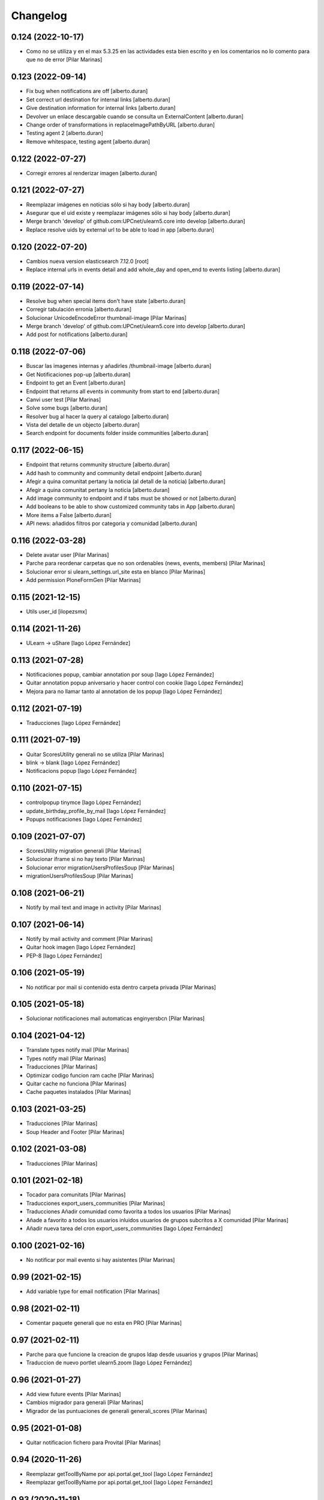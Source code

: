 Changelog
=========


0.124 (2022-10-17)
------------------

* Como no se utiliza y en el max 5.3.25 en las actividades esta bien escrito y en los comentarios no lo comento para que no de error [Pilar Marinas]

0.123 (2022-09-14)
------------------

* Fix bug when notifications are off [alberto.duran]
* Set correct url destination for internal links [alberto.duran]
* Give destination information for internal links [alberto.duran]
* Devolver un enlace descargable cuando se consulta un ExternalContent [alberto.duran]
* Change order of transformations in replaceImagePathByURL [alberto.duran]
* Testing agent 2 [alberto.duran]
* Remove whitespace, testing agent [alberto.duran]

0.122 (2022-07-27)
------------------

* Corregir errores al renderizar imagen [alberto.duran]

0.121 (2022-07-27)
------------------

* Reemplazar imágenes en notícias sólo si hay body [alberto.duran]
* Asegurar que el uid existe y reemplazar imágenes sólo si hay body [alberto.duran]
* Merge branch 'develop' of github.com:UPCnet/ulearn5.core into develop [alberto.duran]
* Replace resolve uids by external url to be able to load in app [alberto.duran]

0.120 (2022-07-20)
------------------

* Cambios nueva version elasticsearch 7.12.0 [root]
* Replace internal urls in events detail and add whole_day and open_end to events listing [alberto.duran]

0.119 (2022-07-14)
------------------

* Resolve bug when special items don't have state [alberto.duran]
* Corregir tabulación erronia [alberto.duran]
* Solucionar UnicodeEncodeError thumbnail-image [Pilar Marinas]
* Merge branch 'develop' of github.com:UPCnet/ulearn5.core into develop [alberto.duran]
* Add post for notifications [alberto.duran]

0.118 (2022-07-06)
------------------

* Buscar las imagenes internas y añadirles /thumbnail-image [alberto.duran]
* Get Notificaciones pop-up [alberto.duran]
* Endpoint to get an Event [alberto.duran]
* Endpoint that returns all events in community from start to end [alberto.duran]
* Canvi user test [Pilar Marinas]
* Solve some bugs [alberto.duran]
* Resolver bug al hacer la query al catalogo [alberto.duran]
* Vista del detalle de un objecto [alberto.duran]
* Search endpoint for documents folder inside communities [alberto.duran]

0.117 (2022-06-15)
------------------

* Endpoint that returns community structure [alberto.duran]
* Add hash to community and community detail endpoint [alberto.duran]
* Afegir a quina comunitat pertany la noticia (al detall de la noticia) [alberto.duran]
* Afegir a quina comunitat pertany la noticia [alberto.duran]
* Add image community to endpoint and if tabs must be showed or not [alberto.duran]
* Add booleans to be able to show customized community tabs in App [alberto.duran]
* More items a False [alberto.duran]
* API news: añadidos filtros por categoria y comunidad [alberto.duran]

0.116 (2022-03-28)
------------------

* Delete avatar user [Pilar Marinas]
* Parche para reordenar carpetas que no son ordenables (news, events, members) [Pilar Marinas]
* Solucionar error si ulearn_settings.url_site esta en blanco [Pilar Marinas]
* Add permission PloneFormGen [Pilar Marinas]

0.115 (2021-12-15)
------------------

* Utils user_id [ilopezsmx]

0.114 (2021-11-26)
------------------

* ULearn -> uShare [Iago López Fernández]

0.113 (2021-07-28)
------------------

* Notificaciones popup, cambiar annotation por soup [Iago López Fernández]
* Quitar annotation popup aniversario y hacer control con cookie [Iago López Fernández]
* Mejora para no llamar tanto al annotation de los popup [Iago López Fernández]

0.112 (2021-07-19)
------------------

* Traducciones [Iago López Fernández]

0.111 (2021-07-19)
------------------

* Quitar ScoresUtility generali no se utiliza [Pilar Marinas]
* blink -> blank [Iago López Fernández]
* Notificacions popup [Iago López Fernández]

0.110 (2021-07-15)
------------------

* controlpopup tinymce [Iago López Fernández]
* update_birthday_profile_by_mail [Iago López Fernández]
* Popups notificaciones [Iago López Fernández]

0.109 (2021-07-07)
------------------

* ScoresUtility migration generali [Pilar Marinas]
* Solucionar iframe si no hay texto [Pilar Marinas]
* Solucionar error migrationUsersProfilesSoup [Pilar Marinas]
* migrationUsersProfilesSoup [Pilar Marinas]

0.108 (2021-06-21)
------------------

* Notify by mail text and image in activity [Pilar Marinas]

0.107 (2021-06-14)
------------------

* Notify by mail activity and comment [Pilar Marinas]
* Quitar hook imagen [Iago López Fernández]
* PEP-8 [Iago López Fernández]

0.106 (2021-05-19)
------------------

* No notificar por mail si contenido esta dentro carpeta privada [Pilar Marinas]

0.105 (2021-05-18)
------------------

* Solucionar notificaciones mail automaticas enginyersbcn [Pilar Marinas]

0.104 (2021-04-12)
------------------

* Translate types notify mail [Pilar Marinas]
* Types notify mail [Pilar Marinas]
* Traducciones [Pilar Marinas]
* Optimizar codigo funcion ram cache [Pilar Marinas]
* Quitar cache no funciona [Pilar Marinas]
* Cache paquetes instalados [Pilar Marinas]

0.103 (2021-03-25)
------------------

* Traducciones [Pilar Marinas]
* Soup Header and Footer [Pilar Marinas]

0.102 (2021-03-08)
------------------

* Traducciones [Pilar Marinas]

0.101 (2021-02-18)
------------------

* Tocador para comunitats [Pilar Marinas]
* Traducciones export_users_communities [Pilar Marinas]
* Traducciones Añadir comunidad como favorita a todos los usuarios [Pilar Marinas]
* Añade a favorito a todos los usuarios inluidos usuarios de grupos subcritos a X comunidad [Pilar Marinas]
* Añadir nueva tarea del cron export_users_communities [Iago López Fernández]

0.100 (2021-02-16)
------------------

* No notificar por mail evento si hay asistentes [Pilar Marinas]

0.99 (2021-02-15)
-----------------

* Add variable type for email notification [Pilar Marinas]

0.98 (2021-02-11)
-----------------

* Comentar paquete generali que no esta en PRO [Pilar Marinas]

0.97 (2021-02-11)
-----------------

* Parche para que funcione la creacion de grupos ldap desde usuarios y grupos [Pilar Marinas]
* Traduccion de nuevo portlet ulearn5.zoom [Iago López Fernández]

0.96 (2021-01-27)
-----------------

* Add view future events [Pilar Marinas]
* Cambios migrador para generali [Pilar Marinas]
* Migrador de las puntuaciones de generali generali_scores [Pilar Marinas]

0.95 (2021-01-08)
-----------------

* Quitar notificacion fichero para Provital [Pilar Marinas]

0.94 (2020-11-26)
-----------------

* Reemplazar getToolByName por api.portal.get_tool [Iago López Fernández]
* Reemplazar getToolByName por api.portal.get_tool [Iago López Fernández]

0.93 (2020-11-18)
-----------------

* Fix mails_users_community_black_lists [Iago López Fernández]
* Merge remote-tracking branch 'origin/notificaciones' into develop [pilar.marinas]

0.92 (2020-11-12)
-----------------

* Modificar saveeditacl para que se pueda hacer por puerto necesario url_site en ulearn settings [Pilar Marinas]

0.91 (2020-11-11)
-----------------

* Traducciones etherpad [Iago López Fernández]

0.90 (2020-10-13)
-----------------

* Que el campo mail no se mire para el badget de la foto [Pilar Marinas]
* Add description notify by mail [Pilar Marinas]
* Modificar codigo para el badget de la imagen lo mire del soup y no actualize siempre foto [Pilar Marinas]
* Ampliar variables que se pueden utilizar en los templates de los mensajes [Iago López Fernández]
* Añadir vista addcommunityasfavoritefromallusers [Iago López Fernández]

0.89 (2020-09-29)
-----------------

* api/news url_site [Iago López Fernández]
* Fix url [Iago López Fernández]

0.88 (2020-09-17)
-----------------

* Vista activar etherpad en las comunidades [root]
* Vista que añade en la carpeta documentos de todas las comunidades que se puedan crear documentos etherpad [Pilar Marinas]
* Fix bitly_api_key [Iago López Fernández]

0.87 (2020-09-08)
-----------------

* Delete Nominas Mes [Pilar Marinas]
* Traducciones [Iago López Fernández]
* Modificado workflow para que WebMaster pueda pasar de borrador a intranet [Pilar Marinas]
* Solucionar que no pete al reinstalar paquete ulearn5.core en unite [Pilar Marinas]
* Fix statscsv_view [Iago López Fernández]
* Quitar notificación por correo al crear una imagen [Iago López Fernández]
* Traducción [Iago López Fernández]

0.86 (2020-08-04)
-----------------

* api/links customized for new paysheets [alberto.duran]
* Traduccion portlet [Iago López Fernández]

0.85 (2020-07-24)
-----------------

* Gestionar errores auto_import_from_FTP para cron [Iago López Fernández]
* Cambiar enlace a las nominas de la APP [Iago López Fernández]

0.84 (2020-07-23)
-----------------

* Añadir enlace a las nominas en la APP [Iago López Fernández]

0.83 (2020-07-20)
-----------------

* Solucionar error REGEX bitly [Iago López Fernández]
* select2_maxuser_widget: dar un segundo intento de carga del select2 [Iago López Fernández]

0.82 (2020-07-14)
-----------------

* Remove mail user to mails_users_community_lists in community [Pilar Marinas]

0.81 (2020-07-14)
-----------------

* Guardar mails users si notificar automatic is true [Pilar Marinas]

0.80 (2020-07-10)
-----------------

* Marmoset filter format para que no den error usuarios en grupos Medichem [Pilar Marinas]
* Marmoset filter format para que no den error usuarios en grupos Medichem [Pilar Marinas]
* Para  no de error user no email [Pilar Marinas]
* Para que no pete grupo accento y no de error user no email [Pilar Marinas]
* Para que no de error la suscripcion a comunidad si el usuario no tiene email [Pilar Marinas]

0.79 (2020-07-06)
-----------------

* Solucionar error envio notificacion x mail automatica [Pilar Marinas]

0.78 (2020-07-01)
-----------------

* Solucionar codificacion notificacion mail en outlook [Pilar Marinas]

0.77 (2020-06-30)
-----------------

* Solucionar error notificar x mail [Pilar Marinas]

0.76 (2020-06-29)
-----------------

* Notificar mail [Pilar Marinas]
* Vista notify_manual_in_community para EBCN [Pilar Marinas]
* Vista notify_manual_in_community para EBCN [Pilar Marinas]
* Notificar por email [Iago López Fernández]
* Traducciones [Pilar Marinas]
* Notificacion mail idioma por defecto site si plantilla no definida [Pilar Marinas]
* Plantilla notificacion mail idioma por defecto [Pilar Marinas]
* Notificar por email [Pilar Marinas]

0.75 (2020-06-25)
-----------------

* Configurable comunidad  si quieres ver activityStream o Documents [Pilar Marinas]

0.74 (2020-06-09)
-----------------

* Quitar target=_blank WS noticia porque da error en ios [Pilar Marinas]
* Generar bitly respuesta webservice /api/news/{newid}?absolute_url={absolute_url} [Pilar Marinas]
* Traducción [Iago López Fernández]
* Traducción [Iago López Fernández]

0.73 (2020-04-29)
-----------------

* Traducciones [Pilar Marinas]
* Solucionar notificacion activity stream archivo protegido [Pilar Marinas]
* Corregir error de codificación [Iago López Fernández]
* Hook add protected file when intranet [Pilar Marinas]

0.72 (2020-04-28)
-----------------

* Compartit amb mi si no encuentra obj en el catalogo return False para que no de error [Pilar Marinas]

0.71 (2020-04-27)
-----------------

* Traduccion menu [Iago López Fernández]

0.70 (2020-04-27)
-----------------

* Modify time interval 15 events [Pilar Marinas]
* TRaducciones [Iago López Fernández]
* Modify format time events for user [Pilar Marinas]
* Modificar workflow genweb_intranet para que de privado se pueda pasar a estado intranet [Pilar Marinas]
* View in clouseau to add Protected File in folder documents to Communities [Pilar Marinas]
* Si esta instalado el externalstorage que te muestre en documents de la comunidad archivo protegido [Pilar Marinas]

0.69 (2020-04-20)
-----------------

* Add message hook protected file [Pilar Marinas]

0.68 (2020-04-06)
-----------------

* Traducciones timezone [Pilar Marinas]
* Solucionar que evento se guarde en la hora de la timezone seleccionada [Pilar Marinas]
* Add timezone user in event if not selected [Pilar Marinas]
* Solucionar que guarde el evento con la timezone seleccionada [Pilar Marinas]

0.67 (2020-03-20)
-----------------

* Añadir timezone a las ocurrencias de los eventos [Iago López Fernández]
* Añadir timezone a las ocurrencias de los eventos [Iago López Fernández]
* Quitar ipdb [Iago López Fernández]
* Arreglar error timezone pytz [Iago López Fernández]
* Utils -> Portlet calendar: tener en cuenta los timezone [Iago López Fernández]
* Añadir timezone en los eventos [Iago López Fernández]
* Ver evento con la timezone del usuario [Iago López Fernández]
* Añadir timezone en la preferencias personales [Iago López Fernández]

0.66 (2020-03-09)
-----------------

* Traducción hook documento [Iago López Fernández]

0.65 (2020-03-03)
-----------------

* New WS api/people/users [pilar.marinas]
* Solucionar error elastic si comparten y no es comunidad [pilar.marinas]

0.64 (2020-02-17)
-----------------

* Preparing release 0.63 [pilar.marinas]
* Afegir usuaris generics enginyersbcn [pilar.marinas]

0.63 (2020-02-17)
-----------------

* Afegir usuaris generics enginyersbcn [pilar.marinas]

0.62 (2020-02-14)
-----------------

* Modificado get_roles para que funcione la subscripcion usuarios si usuari pertene a un grupo [Iago López Fernández]
* Modificado get_roles para que funcione la subscripcion usuarios si usuari pertene a un grupo [pilar.marinas]

0.61 (2020-02-12)
-----------------

* Add users enginyersBCN [pilar.marinas]
* Cambio literal: ver todas a ver todos [Iago López Fernández]
* Cambiar propiedad typesUseViewActionInListings a ulearn.video\nVideo\nImage [Iago López Fernández]

0.60 (2020-02-11)
-----------------

* Closeau: añadir addallcommunitiesasfavoritefromallusers [Iago López Fernández]

0.59 (2020-02-04)
-----------------

* Literal portlet thinnkers [Iago López Fernández]
* Literal portlet thinnkers [Iago López Fernández]

0.58 (2020-01-16)
-----------------

* Añadir usuario sac en los usuarios validos de authenticateCredentials [Iago López Fernández]

0.57 (2020-01-14)
-----------------

* Modificar compartit amb mi elastic [pilar.marinas]
* Modificar compartit amb mi elastic [pilar.marinas]

0.56 (2019-12-18)
-----------------

* WS api/news/newid [pilar.marinas]
* Traduccion [Iago López Fernández]
* Traducciones evento [Iago López Fernández]

0.55 (2019-12-16)
-----------------

* Eliminar fuzzy locales [Iago López Fernández]

0.54 (2019-12-12)
-----------------

* Invertir resultados de la colección aggregator [Iago López Fernández]

0.53 (2019-12-12)
-----------------

* Añadir usuario dega en los usuarios validos de authenticateCredentials [Iago López Fernández]
* Traduccion [Iago López Fernández]
* Añadir portlet mycommunities en controlportlets + Traducciones [Iago López Fernández]
* Add path in api groups communities [pilar.marinas]
* people_literal: Añadir opción Quién es quién [Iago López Fernández]
* Subscribednews: Solucionar error búsquedas guardadas con acentos [Iago López Fernández]

0.52 (2019-11-14)
-----------------

* Ordenar comunidades en la APP [pilar.marinas]
* Add portal_url in ++ [pilar.marinas]
* Traducciones en el modal de cambio de workflow de la vista folder_contents [Iago López Fernández]

0.51 (2019-11-06)
-----------------

* max_portrait_widget: Arreglar error username [root]
* max_portrait_widget: Arreglar error username [root]
* Ordenar vista comunidades por Organizativas, Cerradas, Abiertas y en orden alfabetico [pilar.marinas]
* max_portrait_widget: Arreglar error username [Iago López Fernández]
* max_portrait_display: Coger imagen del max [Iago López Fernández]

0.50 (2019-10-24)
-----------------

* Traducciones [Iago López Fernández]

0.49 (2019-10-24)
-----------------

* Notificacion Push Noticia cuando se publique en la intranet [pilar.marinas]
* Livesearch: Mostrar 4 resultados y reducir descripción a 140 caracteres [Iago López Fernández]
* Merge remote-tracking branch 'origin/searchusers' into develop [Iago López Fernández]
* Mejora de velocidad searchuser [Iago López Fernández]
* Solucionar error switchmed profile [pilar.marinas]

0.48 (2019-10-02)
-----------------

* Add permission WebMaster to manage users [pilar.marinas]

0.47 (2019-09-20)
-----------------

* Permisos Editor Comunidad revisados [alberto.duran]
* changePermissionsToContent [Iago López Fernández]
* Permisos Editor Comunidad [pilar.marinas]

0.46 (2019-09-17)
-----------------

* Permitir a la API modificar grupos para añadir y eliminar usuarios [Iago López Fernández]

0.45 (2019-09-16)
-----------------

* Añadir paquete plone.restapi [Iago López Fernández]
* Modify literal help portrait [pilar.marinas]

0.44 (2019-09-09)
-----------------

* Traducción error Twitter username [Iago López Fernández]
* Migración por path [Iago López Fernández]
* Mejora migracion de la documentacion de las comunidades [root]

0.43 (2019-07-29)
-----------------

* isValidTwitterUsername [pilar.marinas]

0.42 (2019-07-22)
-----------------

* Ldap group creation parametre [Vicente Iranzo Maestre]
* Varnish in object Modified [pilar.marinas]

0.41 (2019-07-17)
-----------------

* Añadir nuevo widget Fieldset h5 [Iago López Fernández]
* enumerateUsers -> Comprobar que este instalado el paquete base5.core [Iago López Fernández]

0.40 (2019-06-26)
-----------------

* Activar visibilidad Historial [Iago López Fernández]
* Modificar template widget select_multiple_display [Iago López Fernández]
* Widget checkbox info DISPLAY_MODE [Iago López Fernández]
* Widget checkbox info [Iago López Fernández]

0.39 (2019-05-17)
-----------------

* Log get to appconfig for mobile access [Pilar Marinas]
* Travis [Pilar Marinas]

0.38 (2019-05-15)
-----------------

* Solucionar si no hay username gebropharma [Pilar Marinas]
* travsi [Pilar Marinas]
* Marmoset: Aceptar imagenes en data:text/html;base64,... [Iago López Fernández]
* migrationDocumentsCommunities por partes para que no de ClientDisconnected [Pilar Marinas]
* Marmoset: Aceptar imagenes en data:text/html;base64,... [Iago López Fernández]
* Resolver hash comunidades al hacer clear and rebuild por puerto [Pilar Marinas]

0.37 (2019-05-03)
-----------------

* Quitar require collective.easyform [Pilar Marinas]

0.36 (2019-05-02)
-----------------

* Travis [Pilar Marinas]
* Quitar delete_local_roles de la base y anadir usuario en soup [Pilar Marinas]
* Política de privacidad + Traducciones [Iago López Fernández]
* /api/people/{username}/all [Iago López Fernández]
* Merge remote-tracking branch 'origin/estadistiques' into develop [Pilar Marinas]
* Mejorar filtros site y news [Pilar Marinas]
* Mejora buscador subscribednews [Iago López Fernández]
* Vista stats/pageviews: Añadir nuevos path para fitrar [Iago López Fernández]
* Vista stats/pageviews: Solucion fechas [Iago López Fernández]
* Añadir collective.easyform [Iago López Fernández]

0.35 (2019-04-08)
-----------------

* Corregir Estadisticas  path comunidad con mountpoint [Pilar Marinas]

0.34 (2019-04-08)
-----------------

* Mejorar vista /stats/pageviews [Iago López Fernández]
* travis_wait to resolve timeout coverage [Pilar Marinas]

0.33 (2019-04-04)
-----------------

* Mofify test_community_subscribe_post [Pilar Marinas]
* AuthenticatedUsers in OpenCommunity [Pilar Marinas]
* Api GET community [Pilar Marinas]
* Add role Api in WS communities [Pilar Marinas]
* AuthenticatedUsers in OpenCommunity [Iago López Fernández]
* AuthenticatedUsers in OpenCommunity [Pilar Marinas]

0.32 (2019-04-01)
-----------------

* thumbnail_image to image community [Pilar Marinas]

0.31 (2019-04-01)
-----------------

* Solucionar test [Pilar Marinas]

0.30 (2019-04-01)
-----------------

* Clouseau changepermissionstocontent: Quitar permisos de AuthenticatedUsers a las comunidades [Iago López Fernández]
* Modificar permisos comunidades Abiertas [Iago López Fernández]
* Solucionar migracion si plone 4 y 5 misma maquina [Pilar Marinas]
* Clouseau: changePermissionsToContent [Iago López Fernández]
* coverage [Pilar Marinas]
* Traducciones [Iago López Fernández]

0.29 (2019-03-25)
-----------------

* solucionar merge [Pilar Marinas]
* Merge estadistiques [Pilar Marinas]
* Quitar filtro fecha [Pilar Marinas]
* travis [Pilar Marinas]
* travis [Pilar Marinas]
* travis [Pilar Marinas]
* travis [pmarinas]
* Solucionar Travis [pmarinas]
* Solucionar tests [Pilar Marinas]
* Travis [Pilar Marinas]

0.28 (2019-03-18)
-----------------

* Revision permisos webmaster [Pilar Marinas]

0.27 (2019-03-06)
-----------------

* Add Products PloneKeywordManager [Pilar Marinas]
* Cambiar funcion para que si no hay avatar ponga el defaultUser [Pilar Marinas]
* Normalize thumbnail_image [Iago López Fernández]
* Parche para que no mire si el password en LDAP es correcto para enginyersbcn excepto usuarios LDAP [Pilar Marinas]

0.26 (2019-03-04)
-----------------

* Parche para que no mire si el password en LDAP es correcto para enginyersbcn [Pilar Marinas]
* Modificar workflow por defecto (Default) de File y Image [Iago López Fernández]
* GET api/people/{username}: obtener solo los campos publicos [Iago López Fernández]
* Añadir logger al borrar usuario [Iago López Fernández]
* api/people comprobar si el usuario existe en el ldap [Iago López Fernández]

0.25 (2019-02-21)
-----------------

* No notificar events en el activity de abacus [Pilar Marinas]
* Añadir nueva vista get_info_cron_tasks [Iago López Fernández]
* Cambiar permisos para visualizar /ulearn-controlpanel [Iago López Fernández]

0.24 (2019-02-11)
-----------------

* print to logger.info [Iago López Fernández]
* Cambiar vista por defecto de la carpeta eventos de las comunidades al crearlas [grid_events_view] [Iago López Fernández]
* Traducciones [Pilar Marinas]
* Hacer parametrizable la vista migrationfixfolderviews [Iago López Fernández]
* Añadir vista de eventos en las carpetas [Iago López Fernández]
* Clouseau: Formato documentación [Iago López Fernández]
* Añadir vista clouseau: listcontentslocalrolesblock [Iago López Fernández]
* Traducción vista grid_events_view [Iago López Fernández]
* Eliminar vista tot el contingut de carpetes i afegir vista esdeveniments [alberto.duran]
* mispelled [Roberto Diaz]
* Fix portrait widget [Iago López Fernández]
* Mejora vista search del portlet Thinkers [Iago López Fernández]

0.23 (2019-01-31)
-----------------

* Execute cron task [Pilar Marinas]
* Cron task [Pilar Marinas]
* Traduccion [Iago López Fernández]
* Traducciones [Iago López Fernández]

0.22 (2019-01-28)
-----------------

* Add decode UTF-8 en los campos del perfil [Pilar Marinas]
* Fix migrationFixFolderViews [Iago López Fernández]

0.21 (2019-01-24)
-----------------

* Add migrationFixFolderViews + pep8 [Iago López Fernández]
* Poder seleccionar dia de la semana con el que se comienza en los calendarios de los campos de formulario de tipo fecha (Marmoset) [Iago López Fernández]

0.20 (2019-01-15)
-----------------

* changed nomina translation [Roberto Diaz]
* Migration Flash Important APP [Pilar Marinas]
* Migration Flash Important APP [Pilar Marinas]

0.19 (2018-12-20)
-----------------

* Title Site [Pilar Marinas]
* Para que los hooks no den error al crear instancia [Pilar Marinas]

0.18 (2018-12-11)
-----------------

* Add in log objects added and modified [Pilar Marinas]
* Estilos widget multiple [Iago López Fernández]
* Widgets fieldset + multiple [Iago López Fernández]
* Quitar plone_log [Pilar Marinas]
* Traducciones [Iago López Fernández]
* Vista image-portlet-view [Iago López Fernández]
* Remplazar plone_log con logger.info [Pilar Marinas]
* Controlpanel: añadir url_forget_password [Iago López Fernández]
* migrationFlashImportantAPP [Pilar Marinas]
* Solucion error util isInstalledProduct [Iago López Fernández]
* setuphandlers: Permisos para añadir etiquetas [Iago López Fernández]
* setuphandlers: Configuración tiny [Iago López Fernández]
* Añadir util isInstalledProduct [Iago López Fernández]
* Traducciones nominas [Iago López Fernández]

0.17 (2018-11-27)
-----------------

* Neteja portlets per comunitats Plone 5 [Pilar Marinas]
* Delete setup include in migration4to5 [Pilar Marinas]

0.16 (2018-11-26)
-----------------

* Merge [Pilar Marinas]
* Migrate portal_role_manager and modify clouseau [Pilar Marinas]
* Controlpanel default language ca [Pilar Marinas]
* Universal link: Añadir condicion borrada [Iago López Fernández]
* migrationPath [Pilar Marinas]
* MigrationUsersProfiles [Pilar Marinas]

0.15 (2018-11-16)
-----------------

* Add pytz requirement [alberto.duran]

0.14 (2018-11-16)
-----------------

* Afegir Popen [alberto.duran]
* migrationEventsCommunities [Pilar Marinas]
* Migracion favoritedBy y modificar formulario para poner los path del export de Plone 4 y 5 [Pilar Marinas]

0.13 (2018-11-13)
-----------------

* Deshacer: Class Object universal link dentro de las comunidades [Iago López Fernández]

0.12 (2018-11-12)
-----------------

* Class Object universal link dentro de las comunidades [Iago López Fernández]
* Object universal link - no verlo en la página principal [Iago López Fernández]
* Object universal link [Iago López Fernández]

0.11 (2018-11-08)
-----------------

* Modificar ruta migrationDocumentsCommunities [Pilar Marinas]
* Solucion widget select2_maxuser_widget [iago.lopez]
* ExecuteCronTasks [Pilar Marinas]
* Searchuser: no ver usuarios de la lista nonvisible [iago.lopez]

0.10 (2018-10-30)
-----------------

* Solucionar test [Pilar Marinas]
* Si no hay url y check no hacer el elastic [Pilar Marinas]

0.9 (2018-10-29)
----------------

* Traducción portlet quicklinks [iago.lopez]
* Que no aparezcan los terminos de uso si no hay url en ulearn settings [Pilar Marinas]
* Avance vista execute_cron_tasks [iago.lopez]
* Quitar Genweb [Pilar Marinas]
* Add API saveeditacl [Pilar Marinas]
* api/news: mostrar tambien noticias de comunidades [iago.lopez]
* api/people/{username}: Permitir el cambio de email [iago.lopez]
* Viewlet ulearn.newstoolbar arreglar funcionamiento flashes informativos [iago.lopez]
* Only Site Administrator permission Delete_objects_Permission in frontpage, gestion, documents [Pilar Marinas]
* mrs5.max [Pilar Marinas]
* Add domain in successful login [Pilar Marinas]

0.8 (2018-10-11)
----------------

* Cambiar condicion isPortletListActivate [iago.lopez]
* Traducciones [iago.lopez]
* Solucionar error ImportFileToFolder [Pilar Marinas]
* Merge externs [Pilar Marinas]
* Solucionar app i migracio [Pilar Marinas]
* Solucionar api news plone5 [root]
* Comentar hooks - Notificación de modificación: Documento y Evento [iago.lopez]
* Añadir nueva vista a colección aggregator [iago.lopez]
* Delete Userschema in core [Pilar Marinas]
* Update viewuserswithnotupdatedphoto [iago.lopez]
* Portlet Quicklinks [iago.lopez]
* Widget Visibilitdad: Cambiar interfaces [iago.lopez]
* Traduccion + Esconder Configuración del Sitio del menú (Actions) [iago.lopez]
* Visibilidad campos del perfil [iago.lopez]
* API: Renovar extender_name [iago.lopez]
* Eliminar residuos del portlet eConnect [iago.lopez]
* Traducciones [iago.lopez]
* Tipo de contenido Bàner + Portlet Bàners [iago.lopez]
* Traducción [iago.lopez]
* Portlet Ulearn RSS + Traducciones [iago.lopez]
* Traducciones [iago.lopez]
* Modificar terminos uso comunidades [Pilar Marinas]
* Define defaults colors of site [Pilar Marinas]
* Terminos de uso (Falta ++add++ulearn.community) [iago.lopez]
* Traducciones [iago.lopez]
* added CMYK support to profile images [Pilar Marinas]
* Limpieza [iago.lopez]
* Añadir campos nuevos a la comunidad (show_news - show_events) [iago.lopez]
* Traducciones [iago.lopez]
* Notificar noticia en la actividad [iago.lopez]
* Quitar fuzzy [iago.lopez]
* Portlet Smart [iago.lopez]
* Portlet Smart [iago.lopez]
* WS Modify displayName user for uTalk [Pilar Marinas]

0.7 (2018-07-05)
----------------

* Modify hooks community remove [Pilar Marinas]

0.6 (2018-07-03)
----------------

* Terminos de uso [iago.lopez]
* update viewlets for news item [root@comunitatsdevel]
* update colection criteria with draft state [alberto.duran]
* traduccions [alberto.duran]
* traduccions [alberto.duran]
* add description for addable types [alberto.duran]
* traduccions [alberto.duran]
* traduccions [alberto.duran]
* Modify portal_type ulearn5.owncloud.file_owncloud by CloudFile [Pilar Marinas]
* traduccions [alberto.duran]
* update migrator communities [alberto.duran]
* Traduucciones [iago.lopez]
* add missing template for migration [alberto.duran]
* migrationDocumentsCommunity [alberto.duran]
* Posibilitat de migrar nomes una o varies comunitats [Pilar Marinas]
* Vista migracion comunidades de plone 4 a 5 [Pilar Marinas]
* Traduccions [alberto.duran]
* Traduccions [alberto.duran]
* Checkbox comunitat obligatori amb missatge plone [alberto.duran]

0.5 (2018-06-07)
----------------

* multiple changes based on IE11 [Roberto Diaz]
* Modify elastic_index [Pilar Marinas]
* Merge branch 'master' of github.com:UPCnet/ulearn5.core [Pilar Marinas]
* Solucionar elastic + añadir los patches del ulearn.patches [Pilar Marinas]
* added persons translations [Roberto Diaz]
* View for update permissions [alberto.duran]

0.4 (2018-05-31)
----------------

* Añadir vista clouseau para eliminar foto de un usuario [Pilar Marinas]
* Envia solo carpetas de primer nivel y enlaces [Pilar Marinas]

0.3 (2018-05-29)
----------------

* Added ping view [alberto.duran]

0.2 (2018-05-23)
----------------

* Migration to independent package for osiris5 [alberto.duran]

0.1 (2018-05-22)
----------------

- Initial release.
  [pilar.marinas@upcnet.es]
